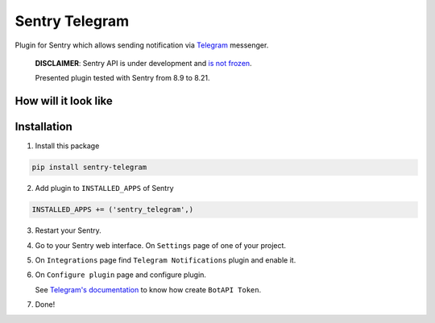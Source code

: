 Sentry Telegram |travis| |codecov| |pypi|
=========================================

Plugin for Sentry which allows sending notification via `Telegram <https://telegram.org/>`_ messenger.

    **DISCLAIMER**: Sentry API is under development and `is not frozen <https://docs.sentry.io/server/plugins/>`_.

    Presented plugin tested with Sentry from 8.9 to 8.21.


How will it look like
---------------------

.. image:: docs/images/telegram-window.png
   :target: docs/images/telegram-window.png
   :alt: How will it look like

Installation
------------

1. Install this package

.. code-block:: bash

    pip install sentry-telegram

2. Add plugin to ``INSTALLED_APPS`` of Sentry

.. code-block:: python

    INSTALLED_APPS += ('sentry_telegram',)

3. Restart your Sentry.
4. Go to your Sentry web interface. On ``Settings`` page of one of your project.
5. On ``Integrations`` page find ``Telegram Notifications`` plugin and enable it.
6. On ``Configure plugin`` page and configure plugin.

   See `Telegram's documentation <https://core.telegram.org/bots#3-how-do-i-create-a-bot>`_ to know how create ``BotAPI Token``.

7. Done!

.. |travis| image:: https://travis-ci.org/butorov/sentry-telegram.svg?branch=master
   :target: https://travis-ci.org/butorov/sentry-telegram
   :alt: Build Status

.. |codecov| image:: https://codecov.io/gh/butorov/sentry-telegram/branch/master/graph/badge.svg
   :target: https://codecov.io/gh/butorov/sentry-telegram?branch=master
   :alt: Coverage Status

.. |pypi| image:: https://badge.fury.io/py/sentry-telegram.svg
   :target: https://pypi.python.org/pypi/sentry-telegram
